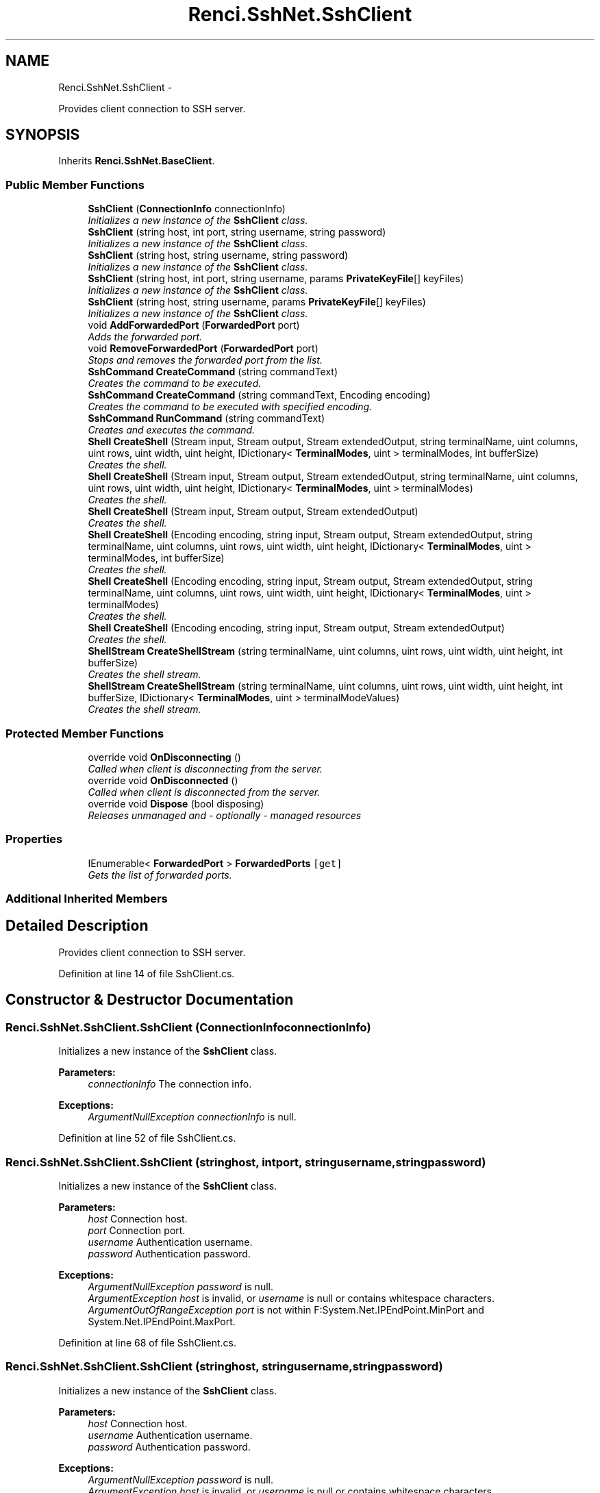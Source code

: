 .TH "Renci.SshNet.SshClient" 3 "Fri Jul 5 2013" "Version 1.0" "HSA.InfoSys" \" -*- nroff -*-
.ad l
.nh
.SH NAME
Renci.SshNet.SshClient \- 
.PP
Provides client connection to SSH server\&.  

.SH SYNOPSIS
.br
.PP
.PP
Inherits \fBRenci\&.SshNet\&.BaseClient\fP\&.
.SS "Public Member Functions"

.in +1c
.ti -1c
.RI "\fBSshClient\fP (\fBConnectionInfo\fP connectionInfo)"
.br
.RI "\fIInitializes a new instance of the \fBSshClient\fP class\&. \fP"
.ti -1c
.RI "\fBSshClient\fP (string host, int port, string username, string password)"
.br
.RI "\fIInitializes a new instance of the \fBSshClient\fP class\&. \fP"
.ti -1c
.RI "\fBSshClient\fP (string host, string username, string password)"
.br
.RI "\fIInitializes a new instance of the \fBSshClient\fP class\&. \fP"
.ti -1c
.RI "\fBSshClient\fP (string host, int port, string username, params \fBPrivateKeyFile\fP[] keyFiles)"
.br
.RI "\fIInitializes a new instance of the \fBSshClient\fP class\&. \fP"
.ti -1c
.RI "\fBSshClient\fP (string host, string username, params \fBPrivateKeyFile\fP[] keyFiles)"
.br
.RI "\fIInitializes a new instance of the \fBSshClient\fP class\&. \fP"
.ti -1c
.RI "void \fBAddForwardedPort\fP (\fBForwardedPort\fP port)"
.br
.RI "\fIAdds the forwarded port\&. \fP"
.ti -1c
.RI "void \fBRemoveForwardedPort\fP (\fBForwardedPort\fP port)"
.br
.RI "\fIStops and removes the forwarded port from the list\&. \fP"
.ti -1c
.RI "\fBSshCommand\fP \fBCreateCommand\fP (string commandText)"
.br
.RI "\fICreates the command to be executed\&. \fP"
.ti -1c
.RI "\fBSshCommand\fP \fBCreateCommand\fP (string commandText, Encoding encoding)"
.br
.RI "\fICreates the command to be executed with specified encoding\&. \fP"
.ti -1c
.RI "\fBSshCommand\fP \fBRunCommand\fP (string commandText)"
.br
.RI "\fICreates and executes the command\&. \fP"
.ti -1c
.RI "\fBShell\fP \fBCreateShell\fP (Stream input, Stream output, Stream extendedOutput, string terminalName, uint columns, uint rows, uint width, uint height, IDictionary< \fBTerminalModes\fP, uint > terminalModes, int bufferSize)"
.br
.RI "\fICreates the shell\&. \fP"
.ti -1c
.RI "\fBShell\fP \fBCreateShell\fP (Stream input, Stream output, Stream extendedOutput, string terminalName, uint columns, uint rows, uint width, uint height, IDictionary< \fBTerminalModes\fP, uint > terminalModes)"
.br
.RI "\fICreates the shell\&. \fP"
.ti -1c
.RI "\fBShell\fP \fBCreateShell\fP (Stream input, Stream output, Stream extendedOutput)"
.br
.RI "\fICreates the shell\&. \fP"
.ti -1c
.RI "\fBShell\fP \fBCreateShell\fP (Encoding encoding, string input, Stream output, Stream extendedOutput, string terminalName, uint columns, uint rows, uint width, uint height, IDictionary< \fBTerminalModes\fP, uint > terminalModes, int bufferSize)"
.br
.RI "\fICreates the shell\&. \fP"
.ti -1c
.RI "\fBShell\fP \fBCreateShell\fP (Encoding encoding, string input, Stream output, Stream extendedOutput, string terminalName, uint columns, uint rows, uint width, uint height, IDictionary< \fBTerminalModes\fP, uint > terminalModes)"
.br
.RI "\fICreates the shell\&. \fP"
.ti -1c
.RI "\fBShell\fP \fBCreateShell\fP (Encoding encoding, string input, Stream output, Stream extendedOutput)"
.br
.RI "\fICreates the shell\&. \fP"
.ti -1c
.RI "\fBShellStream\fP \fBCreateShellStream\fP (string terminalName, uint columns, uint rows, uint width, uint height, int bufferSize)"
.br
.RI "\fICreates the shell stream\&. \fP"
.ti -1c
.RI "\fBShellStream\fP \fBCreateShellStream\fP (string terminalName, uint columns, uint rows, uint width, uint height, int bufferSize, IDictionary< \fBTerminalModes\fP, uint > terminalModeValues)"
.br
.RI "\fICreates the shell stream\&. \fP"
.in -1c
.SS "Protected Member Functions"

.in +1c
.ti -1c
.RI "override void \fBOnDisconnecting\fP ()"
.br
.RI "\fICalled when client is disconnecting from the server\&. \fP"
.ti -1c
.RI "override void \fBOnDisconnected\fP ()"
.br
.RI "\fICalled when client is disconnected from the server\&. \fP"
.ti -1c
.RI "override void \fBDispose\fP (bool disposing)"
.br
.RI "\fIReleases unmanaged and - optionally - managed resources \fP"
.in -1c
.SS "Properties"

.in +1c
.ti -1c
.RI "IEnumerable< \fBForwardedPort\fP > \fBForwardedPorts\fP\fC [get]\fP"
.br
.RI "\fIGets the list of forwarded ports\&. \fP"
.in -1c
.SS "Additional Inherited Members"
.SH "Detailed Description"
.PP 
Provides client connection to SSH server\&. 


.PP
Definition at line 14 of file SshClient\&.cs\&.
.SH "Constructor & Destructor Documentation"
.PP 
.SS "Renci\&.SshNet\&.SshClient\&.SshClient (\fBConnectionInfo\fPconnectionInfo)"

.PP
Initializes a new instance of the \fBSshClient\fP class\&. 
.PP
\fBParameters:\fP
.RS 4
\fIconnectionInfo\fP The connection info\&.
.RE
.PP
\fC \fC \fC \fC \fP\fP\fP\fP
.PP
\fC\fC\fC\fC 
.PP
\fBExceptions:\fP
.RS 4
\fIArgumentNullException\fP \fIconnectionInfo\fP  is null\&.
.RE
.PP
\fP\fP\fP\fP
.PP
Definition at line 52 of file SshClient\&.cs\&.
.SS "Renci\&.SshNet\&.SshClient\&.SshClient (stringhost, intport, stringusername, stringpassword)"

.PP
Initializes a new instance of the \fBSshClient\fP class\&. 
.PP
\fBParameters:\fP
.RS 4
\fIhost\fP Connection host\&.
.br
\fIport\fP Connection port\&.
.br
\fIusername\fP Authentication username\&.
.br
\fIpassword\fP Authentication password\&.
.RE
.PP
\fBExceptions:\fP
.RS 4
\fIArgumentNullException\fP \fIpassword\fP  is null\&.
.br
\fIArgumentException\fP \fIhost\fP  is invalid, or \fIusername\fP  is null or contains whitespace characters\&.
.br
\fIArgumentOutOfRangeException\fP \fIport\fP  is not within F:System\&.Net\&.IPEndPoint\&.MinPort and System\&.Net\&.IPEndPoint\&.MaxPort\&.
.RE
.PP

.PP
Definition at line 68 of file SshClient\&.cs\&.
.SS "Renci\&.SshNet\&.SshClient\&.SshClient (stringhost, stringusername, stringpassword)"

.PP
Initializes a new instance of the \fBSshClient\fP class\&. 
.PP
\fBParameters:\fP
.RS 4
\fIhost\fP Connection host\&.
.br
\fIusername\fP Authentication username\&.
.br
\fIpassword\fP Authentication password\&.
.RE
.PP
\fC \fP
.PP
\fC 
.PP
\fBExceptions:\fP
.RS 4
\fIArgumentNullException\fP \fIpassword\fP  is null\&.
.br
\fIArgumentException\fP \fIhost\fP  is invalid, or \fIusername\fP  is null or contains whitespace characters\&.
.RE
.PP
\fP
.PP
Definition at line 85 of file SshClient\&.cs\&.
.SS "Renci\&.SshNet\&.SshClient\&.SshClient (stringhost, intport, stringusername, params \fBPrivateKeyFile\fP[]keyFiles)"

.PP
Initializes a new instance of the \fBSshClient\fP class\&. 
.PP
\fBParameters:\fP
.RS 4
\fIhost\fP Connection host\&.
.br
\fIport\fP Connection port\&.
.br
\fIusername\fP Authentication username\&.
.br
\fIkeyFiles\fP Authentication private key file(s) \&.
.RE
.PP
\fC \fC \fP\fP
.PP
\fC\fC 
.PP
\fBExceptions:\fP
.RS 4
\fIArgumentNullException\fP \fIkeyFiles\fP  is null\&.
.br
\fIArgumentException\fP \fIhost\fP  is invalid, -or- \fIusername\fP  is null or contains whitespace characters\&.
.br
\fIArgumentOutOfRangeException\fP \fIport\fP  is not within F:System\&.Net\&.IPEndPoint\&.MinPort and System\&.Net\&.IPEndPoint\&.MaxPort\&.
.RE
.PP
\fP\fP
.PP
Definition at line 105 of file SshClient\&.cs\&.
.SS "Renci\&.SshNet\&.SshClient\&.SshClient (stringhost, stringusername, params \fBPrivateKeyFile\fP[]keyFiles)"

.PP
Initializes a new instance of the \fBSshClient\fP class\&. 
.PP
\fBParameters:\fP
.RS 4
\fIhost\fP Connection host\&.
.br
\fIusername\fP Authentication username\&.
.br
\fIkeyFiles\fP Authentication private key file(s) \&.
.RE
.PP
\fC \fC \fP\fP
.PP
\fC\fC 
.PP
\fBExceptions:\fP
.RS 4
\fIArgumentNullException\fP \fIkeyFiles\fP  is null\&.
.br
\fIArgumentException\fP \fIhost\fP  is invalid, -or- \fIusername\fP  is null or contains whitespace characters\&.
.RE
.PP
\fP\fP
.PP
Definition at line 123 of file SshClient\&.cs\&.
.SH "Member Function Documentation"
.PP 
.SS "void Renci\&.SshNet\&.SshClient\&.AddForwardedPort (\fBForwardedPort\fPport)"

.PP
Adds the forwarded port\&. 
.PP
\fBParameters:\fP
.RS 4
\fIport\fP The port\&.
.RE
.PP
\fC \fC \fP\fP
.PP
\fC\fC 
.PP
\fBExceptions:\fP
.RS 4
\fIInvalidOperationException\fP Forwarded port is already added to a different client\&.
.br
\fIArgumentNullException\fP \fIport\fP  is null\&.
.br
\fISshConnectionException\fP Client is not connected\&.
.RE
.PP
\fP\fP
.PP
Definition at line 154 of file SshClient\&.cs\&.
.SS "\fBSshCommand\fP Renci\&.SshNet\&.SshClient\&.CreateCommand (stringcommandText)"

.PP
Creates the command to be executed\&. 
.PP
\fBParameters:\fP
.RS 4
\fIcommandText\fP The command text\&.
.RE
.PP
\fBReturns:\fP
.RS 4
\fBSshCommand\fP object\&.
.RE
.PP
\fBExceptions:\fP
.RS 4
\fISshConnectionException\fP Client is not connected\&.
.RE
.PP

.PP
Definition at line 191 of file SshClient\&.cs\&.
.SS "\fBSshCommand\fP Renci\&.SshNet\&.SshClient\&.CreateCommand (stringcommandText, Encodingencoding)"

.PP
Creates the command to be executed with specified encoding\&. 
.PP
\fBParameters:\fP
.RS 4
\fIcommandText\fP The command text\&.
.br
\fIencoding\fP The encoding to use for results\&.
.RE
.PP
\fBReturns:\fP
.RS 4
\fBSshCommand\fP object which uses specified encoding\&.
.RE
.PP
.PP
TThis method will change current default encoding\&.
.PP
\fBExceptions:\fP
.RS 4
\fISshConnectionException\fP Client is not connected\&.
.br
\fIArgumentNullException\fP \fIcommandText\fP  or \fIencoding\fP  is null\&.
.RE
.PP

.PP
Definition at line 205 of file SshClient\&.cs\&.
.SS "\fBShell\fP Renci\&.SshNet\&.SshClient\&.CreateShell (Streaminput, Streamoutput, StreamextendedOutput, stringterminalName, uintcolumns, uintrows, uintwidth, uintheight, IDictionary< \fBTerminalModes\fP, uint >terminalModes, intbufferSize)"

.PP
Creates the shell\&. 
.PP
\fBParameters:\fP
.RS 4
\fIinput\fP The input\&.
.br
\fIoutput\fP The output\&.
.br
\fIextendedOutput\fP The extended output\&.
.br
\fIterminalName\fP Name of the terminal\&.
.br
\fIcolumns\fP The columns\&.
.br
\fIrows\fP The rows\&.
.br
\fIwidth\fP The width\&.
.br
\fIheight\fP The height\&.
.br
\fIterminalModes\fP The terminal mode\&.
.br
\fIbufferSize\fP Size of the internal read buffer\&.
.RE
.PP
\fBReturns:\fP
.RS 4
Returns a representation of a \fBShell\fP object\&. 
.RE
.PP

.PP
Definition at line 249 of file SshClient\&.cs\&.
.SS "\fBShell\fP Renci\&.SshNet\&.SshClient\&.CreateShell (Streaminput, Streamoutput, StreamextendedOutput, stringterminalName, uintcolumns, uintrows, uintwidth, uintheight, IDictionary< \fBTerminalModes\fP, uint >terminalModes)"

.PP
Creates the shell\&. 
.PP
\fBParameters:\fP
.RS 4
\fIinput\fP The input\&.
.br
\fIoutput\fP The output\&.
.br
\fIextendedOutput\fP The extended output\&.
.br
\fIterminalName\fP Name of the terminal\&.
.br
\fIcolumns\fP The columns\&.
.br
\fIrows\fP The rows\&.
.br
\fIwidth\fP The width\&.
.br
\fIheight\fP The height\&.
.br
\fIterminalModes\fP The terminal mode\&.
.RE
.PP
\fBReturns:\fP
.RS 4
Returns a representation of a \fBShell\fP object\&. 
.RE
.PP

.PP
Definition at line 269 of file SshClient\&.cs\&.
.SS "\fBShell\fP Renci\&.SshNet\&.SshClient\&.CreateShell (Streaminput, Streamoutput, StreamextendedOutput)"

.PP
Creates the shell\&. 
.PP
\fBParameters:\fP
.RS 4
\fIinput\fP The input\&.
.br
\fIoutput\fP The output\&.
.br
\fIextendedOutput\fP The extended output\&.
.RE
.PP
\fBReturns:\fP
.RS 4
Returns a representation of a \fBShell\fP object\&. 
.RE
.PP

.PP
Definition at line 283 of file SshClient\&.cs\&.
.SS "\fBShell\fP Renci\&.SshNet\&.SshClient\&.CreateShell (Encodingencoding, stringinput, Streamoutput, StreamextendedOutput, stringterminalName, uintcolumns, uintrows, uintwidth, uintheight, IDictionary< \fBTerminalModes\fP, uint >terminalModes, intbufferSize)"

.PP
Creates the shell\&. 
.PP
\fBParameters:\fP
.RS 4
\fIencoding\fP The encoding to use to send the input\&.
.br
\fIinput\fP The input\&.
.br
\fIoutput\fP The output\&.
.br
\fIextendedOutput\fP The extended output\&.
.br
\fIterminalName\fP Name of the terminal\&.
.br
\fIcolumns\fP The columns\&.
.br
\fIrows\fP The rows\&.
.br
\fIwidth\fP The width\&.
.br
\fIheight\fP The height\&.
.br
\fIterminalModes\fP The terminal mode\&.
.br
\fIbufferSize\fP Size of the internal read buffer\&.
.RE
.PP
\fBReturns:\fP
.RS 4
Returns a representation of a \fBShell\fP object\&. 
.RE
.PP

.PP
Definition at line 305 of file SshClient\&.cs\&.
.SS "\fBShell\fP Renci\&.SshNet\&.SshClient\&.CreateShell (Encodingencoding, stringinput, Streamoutput, StreamextendedOutput, stringterminalName, uintcolumns, uintrows, uintwidth, uintheight, IDictionary< \fBTerminalModes\fP, uint >terminalModes)"

.PP
Creates the shell\&. 
.PP
\fBParameters:\fP
.RS 4
\fIencoding\fP The encoding\&.
.br
\fIinput\fP The input\&.
.br
\fIoutput\fP The output\&.
.br
\fIextendedOutput\fP The extended output\&.
.br
\fIterminalName\fP Name of the terminal\&.
.br
\fIcolumns\fP The columns\&.
.br
\fIrows\fP The rows\&.
.br
\fIwidth\fP The width\&.
.br
\fIheight\fP The height\&.
.br
\fIterminalModes\fP The terminal modes\&.
.RE
.PP
\fBReturns:\fP
.RS 4
Returns a representation of a \fBShell\fP object\&. 
.RE
.PP

.PP
Definition at line 332 of file SshClient\&.cs\&.
.SS "\fBShell\fP Renci\&.SshNet\&.SshClient\&.CreateShell (Encodingencoding, stringinput, Streamoutput, StreamextendedOutput)"

.PP
Creates the shell\&. 
.PP
\fBParameters:\fP
.RS 4
\fIencoding\fP The encoding\&.
.br
\fIinput\fP The input\&.
.br
\fIoutput\fP The output\&.
.br
\fIextendedOutput\fP The extended output\&.
.RE
.PP
\fBReturns:\fP
.RS 4
Returns a representation of a \fBShell\fP object\&. 
.RE
.PP

.PP
Definition at line 347 of file SshClient\&.cs\&.
.SS "\fBShellStream\fP Renci\&.SshNet\&.SshClient\&.CreateShellStream (stringterminalName, uintcolumns, uintrows, uintwidth, uintheight, intbufferSize)"

.PP
Creates the shell stream\&. 
.PP
\fBParameters:\fP
.RS 4
\fIterminalName\fP Name of the terminal\&.
.br
\fIcolumns\fP The columns\&.
.br
\fIrows\fP The rows\&.
.br
\fIwidth\fP The width\&.
.br
\fIheight\fP The height\&.
.br
\fIbufferSize\fP Size of the buffer\&.
.RE
.PP
\fBReturns:\fP
.RS 4
Reference to Created \fBShellStream\fP object\&. 
.RE
.PP

.PP
Definition at line 364 of file SshClient\&.cs\&.
.SS "\fBShellStream\fP Renci\&.SshNet\&.SshClient\&.CreateShellStream (stringterminalName, uintcolumns, uintrows, uintwidth, uintheight, intbufferSize, IDictionary< \fBTerminalModes\fP, uint >terminalModeValues)"

.PP
Creates the shell stream\&. 
.PP
\fBParameters:\fP
.RS 4
\fIterminalName\fP Name of the terminal\&.
.br
\fIcolumns\fP The columns\&.
.br
\fIrows\fP The rows\&.
.br
\fIwidth\fP The width\&.
.br
\fIheight\fP The height\&.
.br
\fIbufferSize\fP Size of the buffer\&.
.br
\fIterminalModeValues\fP The terminal mode values\&.
.RE
.PP
\fBReturns:\fP
.RS 4
Reference to Created \fBShellStream\fP object\&. 
.RE
.PP

.PP
Definition at line 382 of file SshClient\&.cs\&.
.SS "override void Renci\&.SshNet\&.SshClient\&.Dispose (booldisposing)\fC [protected]\fP, \fC [virtual]\fP"

.PP
Releases unmanaged and - optionally - managed resources 
.PP
\fBParameters:\fP
.RS 4
\fIdisposing\fP \fCtrue\fP to release both managed and unmanaged resources; \fCfalse\fP to release only unmanaged ResourceMessages\&.
.RE
.PP

.PP
Reimplemented from \fBRenci\&.SshNet\&.BaseClient\fP\&.
.PP
Definition at line 402 of file SshClient\&.cs\&.
.SS "override void Renci\&.SshNet\&.SshClient\&.OnDisconnected ()\fC [protected]\fP, \fC [virtual]\fP"

.PP
Called when client is disconnected from the server\&. 
.PP
Reimplemented from \fBRenci\&.SshNet\&.BaseClient\fP\&.
.PP
Definition at line 387 of file SshClient\&.cs\&.
.SS "override void Renci\&.SshNet\&.SshClient\&.OnDisconnecting ()\fC [protected]\fP, \fC [virtual]\fP"

.PP
Called when client is disconnecting from the server\&. 
.PP
Reimplemented from \fBRenci\&.SshNet\&.BaseClient\fP\&.
.PP
Definition at line 133 of file SshClient\&.cs\&.
.SS "void Renci\&.SshNet\&.SshClient\&.RemoveForwardedPort (\fBForwardedPort\fPport)"

.PP
Stops and removes the forwarded port from the list\&. 
.PP
\fBParameters:\fP
.RS 4
\fIport\fP Forwarded port\&.
.RE
.PP
\fBExceptions:\fP
.RS 4
\fIArgumentNullException\fP \fIport\fP  is null\&.
.RE
.PP

.PP
Definition at line 172 of file SshClient\&.cs\&.
.SS "\fBSshCommand\fP Renci\&.SshNet\&.SshClient\&.RunCommand (stringcommandText)"

.PP
Creates and executes the command\&. 
.PP
\fBParameters:\fP
.RS 4
\fIcommandText\fP The command text\&.
.RE
.PP
\fBReturns:\fP
.RS 4
Returns an instance of \fBSshCommand\fP with execution results\&.
.RE
.PP
.PP
This method internally uses asynchronous calls\&.
.PP
.PP
.nf
    <code source="\&.\&.\\&.\&.\Renci\&.SshNet\&.Tests\Classes\SshCommandTest\&.NET40\&.cs" region="Example SshCommand RunCommand Parallel" language="C#" title="Run many commands in parallel" />
</example>
<exception cref="ArgumentException">CommandText property is empty\&.</exception>
<exception cref="T:Renci\&.SshNet\&.Common\&.SshException">Invalid Operation - An existing channel was used to execute this command\&.</exception>
<exception cref="InvalidOperationException">Asynchronous operation is already in progress\&.</exception>
<exception cref="SshConnectionException">Client is not connected\&.</exception>
<exception cref="ArgumentNullException"><paramref name="commandText"/> is null\&.</exception>  
.fi
.PP

.PP
Definition at line 226 of file SshClient\&.cs\&.
.SH "Property Documentation"
.PP 
.SS "IEnumerable<\fBForwardedPort\fP> Renci\&.SshNet\&.SshClient\&.ForwardedPorts\fC [get]\fP"

.PP
Gets the list of forwarded ports\&. 
.PP
Definition at line 32 of file SshClient\&.cs\&.

.SH "Author"
.PP 
Generated automatically by Doxygen for HSA\&.InfoSys from the source code\&.
